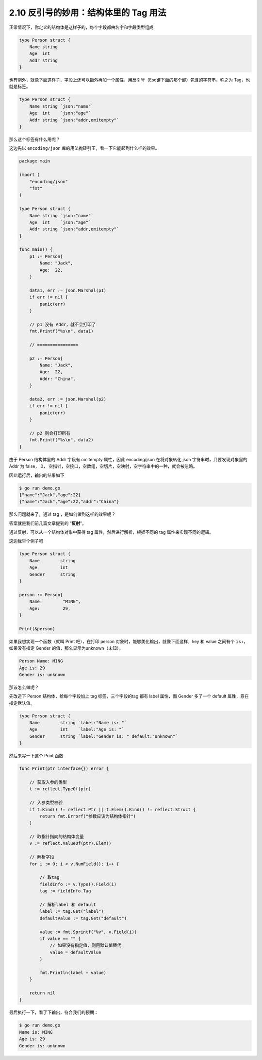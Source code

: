 2.10 反引号的妙用：结构体里的 Tag 用法
======================================

正常情况下，你定义的结构体是这样子的，每个字段都由名字和字段类型组成

.. code:: go

   type Person struct {
       Name string 
       Age  int   
       Addr string
   }

也有例外，就像下面这样子，字段上还可以额外再加一个属性，用反引号（Esc键下面的那个键）包含的字符串，称之为
Tag，也就是标签。

.. code:: go

   type Person struct {
       Name string `json:"name"`
       Age  int    `json:"age"`
       Addr string `json:"addr,omitempty"`
   }

那么这个标签有什么用呢？

这边先以 ``encoding/json``
库的用法抛砖引玉，看一下它能起到什么样的效果。

.. code:: go

   package main

   import (
       "encoding/json"
       "fmt"
   )

   type Person struct {
       Name string `json:"name"`
       Age  int    `json:"age"`
       Addr string `json:"addr,omitempty"`
   }

   func main() {
       p1 := Person{
           Name: "Jack",
           Age:  22,
       }

       data1, err := json.Marshal(p1)
       if err != nil {
           panic(err)
       }

       // p1 没有 Addr，就不会打印了
       fmt.Printf("%s\n", data1)

       // ================

       p2 := Person{
           Name: "Jack",
           Age:  22,
           Addr: "China",
       }

       data2, err := json.Marshal(p2)
       if err != nil {
           panic(err)
       }

       // p2 则会打印所有
       fmt.Printf("%s\n", data2)
   }

由于 Person 结构体里的 Addr 字段有 omitempty 属性，因此 encoding/json
在将对象转化 json 字符串时，只要发现对象里的 Addr 为 false， 0，
空指针，空接口，空数组，空切片，空映射，空字符串中的一种，就会被忽略。

因此运行后，输出的结果如下

.. code:: shell

   $ go run demo.go 
   {"name":"Jack","age":22}
   {"name":"Jack","age":22,"addr":"China"}

那么问题就来了，通过 tag ，是如何做到这样的效果呢？

答案就是我们前几篇文章提到的 “**反射**”。

通过反射，可以从一个结构体对象中获得 tag 属性，然后进行解析，根据不同的
tag 属性来实现不同的逻辑。

这边我举个例子吧

.. code:: go

   type Person struct {
       Name        string 
       Age         int    
       Gender      string
   }

   person := Person{
       Name:        "MING",
       Age:         29,
   }

   Print(&person)

如果我想实现一个函数（就叫 Print 吧），在打印 person
对象时，能够美化输出，就像下面这样，key 和 value 之间有个
``is:``\ ，如果没有指定 Gender 的值，那么显示为unknown（未知）。

.. code:: shell

   Person Name: MING
   Age is: 29
   Gender is: unknown

那该怎么做呢？

先改造下 Person 结构体，给每个字段加上 tag 标签，三个字段的tag 都有
label 属性，而 Gender 多了一个 default 属性，意在指定默认值。

.. code:: go

   type Person struct {
       Name        string `label:"Name is: "`
       Age         int    `label:"Age is: "`
       Gender      string `label:"Gender is: " default:"unknown"`
   }

然后来写一下这个 Print 函数

.. code:: go

   func Print(ptr interface{}) error {

       // 获取入参的类型
       t := reflect.TypeOf(ptr)

       // 入参类型校验
       if t.Kind() != reflect.Ptr || t.Elem().Kind() != reflect.Struct {
           return fmt.Errorf("参数应该为结构体指针")
       }

       // 取指针指向的结构体变量
       v := reflect.ValueOf(ptr).Elem()

       // 解析字段
       for i := 0; i < v.NumField(); i++ {

           // 取tag
           fieldInfo := v.Type().Field(i)
           tag := fieldInfo.Tag

           // 解析label 和 default
           label := tag.Get("label")
           defaultValue := tag.Get("default")

           value := fmt.Sprintf("%v", v.Field(i))
           if value == "" {
               // 如果没有指定值，则用默认值替代
               value = defaultValue
           }

           fmt.Println(label + value)
       }

       return nil
   }

最后执行一下，看了下输出，符合我们的预期：

.. code:: shell

   $ go run demo.go 
   Name is: MING
   Age is: 29
   Gender is: unknown

|image0|

.. |image0| image:: http://image.iswbm.com/20200607174235.png

